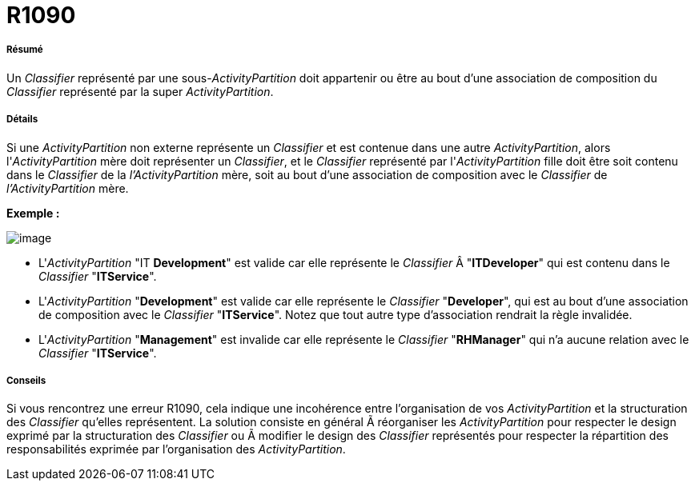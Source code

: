 // Disable all captions for figures.
:!figure-caption:
// Path to the stylesheet files
:stylesdir: .




= R1090




===== Résumé

Un _Classifier_ représenté par une sous-_ActivityPartition_ doit appartenir ou être au bout d'une association de composition du _Classifier_ représenté par la super _ActivityPartition_.




===== Détails

Si une _ActivityPartition_ non externe représente un _Classifier_ et est contenue dans une autre _ActivityPartition_, alors l'_ActivityPartition_ mère doit représenter un _Classifier_, et le _Classifier_ représenté par l'_ActivityPartition_ fille doit être soit contenu dans le _Classifier_ de la _l'ActivityPartition_ mère, soit au bout d'une association de composition avec le _Classifier_ de _l'ActivityPartition_ mère.

*Exemple :*

image::images/Modeler_audit_rules_R1090_modeler_fig_1090.gif[image]

* L'_ActivityPartition_ "IT *Development*" est valide car elle représente le _Classifier_ Â "*ITDeveloper*" qui est contenu dans le _Classifier_ "*ITService*".
* L'_ActivityPartition_ "*Development*" est valide car elle représente le _Classifier_ "*Developer*", qui est au bout d'une association de composition avec le _Classifier_ "*ITService*". Notez que tout autre type d'association rendrait la règle invalidée.
* L'_ActivityPartition_ "*Management*" est invalide car elle représente le _Classifier_ "*RHManager*" qui n'a aucune relation avec le _Classifier_ "*ITService*".




===== Conseils

Si vous rencontrez une erreur R1090, cela indique une incohérence entre l'organisation de vos _ActivityPartition_ et la structuration des _Classifier_ qu'elles représentent. La solution consiste en général Ã réorganiser les _ActivityPartition_ pour respecter le design exprimé par la structuration des _Classifier_ ou Ã modifier le design des _Classifier_ représentés pour respecter la répartition des responsabilités exprimée par l'organisation des _ActivityPartition_.


